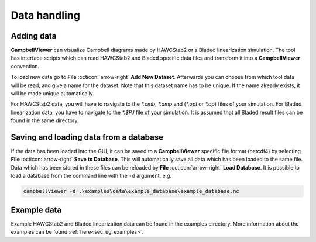 .. _sec_ug_data_handling:

Data handling
==============

Adding data
------------

**CampbellViewer** can visualize Campbell diagrams made by HAWCStab2 or a Bladed
linearization simulation. The tool has interface scripts which can read
HAWCStab2 and Bladed specific data files and transform it into a **CampbellViewer**
convention.

To load new data go to **File** :octicon:`arrow-right` **Add New Dataset**.
Afterwards you can choose from which tool data will be read, and give a name for
the dataset. Note that this dataset name has to be unique. If the name already exists,
it will be made unique automatically.

For HAWCStab2 data, you will have to navigate to the `\*.cmb`, `\*.amp` and
(`\*.opt` or `\*.op`) files of your simulation. For Bladed linearization data, you have
to navigate to the `\*.$PJ` file of your simulation. It is assumed that all Bladed
result files can be found in the same directory.


Saving and loading data from a database
---------------------------------------

If the data has been loaded into the GUI, it can be saved to a **CampbellViewer**
specific file format (netcdf4) by selecting **File** :octicon:`arrow-right` **Save to Database**.
This will automatically save all data which has been loaded to the same file. Data which
has been stored in these files can be reloaded by **File** :octicon:`arrow-right` **Load Database**. It
is possible to load a database from the command line with the ``-d`` argument, e.g.

.. code-block:: console

    campbellviewer -d .\examples\data\example_database\example_database.nc


Example data
------------

Example HAWCStab2 and Bladed linearization data can be found in the examples
directory. More information about the examples can be found :ref:`here<sec_ug_examples>`.
